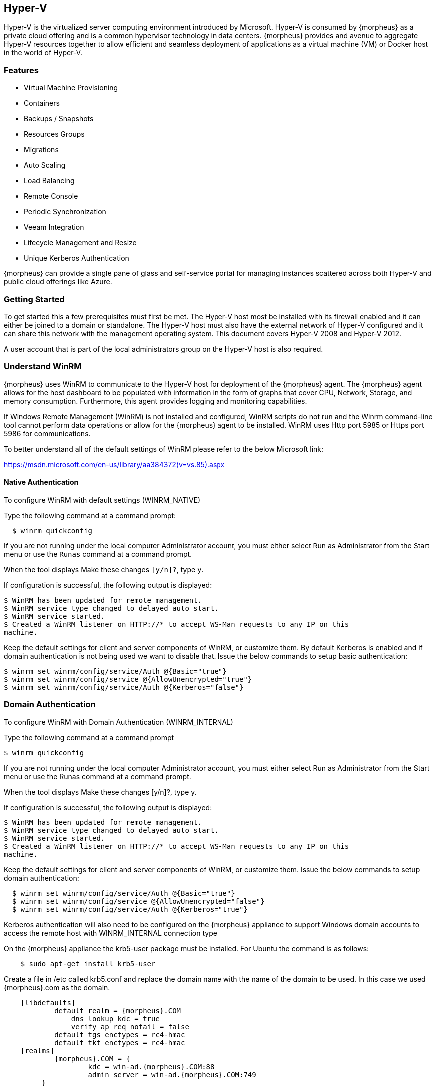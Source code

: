 
[[hyperv]]

== Hyper-V

Hyper-V is the virtualized server computing environment introduced by Microsoft. Hyper-V is consumed by {morpheus} as a private cloud offering and is a common hypervisor technology in data centers. {morpheus} provides and avenue to aggregate Hyper-V resources together to allow efficient and seamless deployment of applications as a virtual machine (VM) or Docker host in the world of Hyper-V.

=== Features

• Virtual Machine Provisioning
• Containers
• Backups / Snapshots
• Resources Groups
• Migrations
• Auto Scaling
• Load Balancing
• Remote Console
• Periodic Synchronization
• Veeam Integration
• Lifecycle Management and Resize
• Unique Kerberos Authentication

{morpheus} can provide a single pane of glass and self-service portal for managing instances scattered across both Hyper-V and public cloud offerings like Azure.

=== Getting Started

To get started this a few prerequisites must first be met. The Hyper-V host most be installed with its firewall enabled and it can either be joined to a domain or standalone. The Hyper-V host must also have the external network of Hyper-V configured and it can share this network with the management operating system. This document covers Hyper-V 2008 and Hyper-V 2012.

A user account that is part of the local administrators group on the Hyper-V host is also required.

=== Understand WinRM

{morpheus} uses WinRM to communicate to the Hyper-V host for deployment of the {morpheus} agent. The {morpheus} agent allows for the host dashboard to be populated with information in the form of graphs that cover CPU, Network, Storage, and memory consumption. Furthermore, this agent provides logging and monitoring capabilities.

If Windows Remote Management (WinRM) is not installed and configured, WinRM scripts do not run and the Winrm command-line tool cannot perform data operations or allow for the {morpheus} agent to be installed. WinRM uses Http port 5985 or Https port 5986 for communications.

To better understand all of the default settings of WinRM please refer to the below Microsoft link:

https://msdn.microsoft.com/en-us/library/aa384372(v=vs.85).aspx

==== Native Authentication

To configure WinRM with default settings (WINRM_NATIVE)

Type the following command at a command prompt:
[source,shell]
  $ winrm quickconfig

If you are not running under the local computer Administrator account, you must either select Run as Administrator from the Start menu or use the `Runas` command at a command prompt.

When the tool displays Make these changes `[y/n]?`, type `y`.

If configuration is successful, the following output is displayed:
[source,shell]
----
$ WinRM has been updated for remote management.
$ WinRM service type changed to delayed auto start.
$ WinRM service started.
$ Created a WinRM listener on HTTP://* to accept WS-Man requests to any IP on this
machine.
----

Keep the default settings for client and server components of WinRM, or customize them. By default Kerberos is enabled and if domain authentication is not being used we want to disable that. Issue the below commands to setup basic authentication:
[source,shell]
----
$ winrm set winrm/config/service/Auth @{Basic="true"}
$ winrm set winrm/config/service @{AllowUnencrypted="true"}
$ winrm set winrm/config/service/Auth @{Kerberos="false"}
----

=== Domain Authentication

To configure WinRM with Domain Authentication (WINRM_INTERNAL)

Type the following command at a command prompt

  $ winrm quickconfig

If you are not running under the local computer Administrator account, you must either select Run as Administrator from the Start menu or use the Runas command at a command prompt.

When the tool displays Make these changes [y/n]?, type y.

If configuration is successful, the following output is displayed:
[source,shell]
----
$ WinRM has been updated for remote management.
$ WinRM service type changed to delayed auto start.
$ WinRM service started.
$ Created a WinRM listener on HTTP://* to accept WS-Man requests to any IP on this
machine.
----

Keep the default settings for client and server components of WinRM, or customize them. Issue the below commands to setup domain authentication:
[source,shell]
----
  $ winrm set winrm/config/service/Auth @{Basic="true"}
  $ winrm set winrm/config/service @{AllowUnencrypted="false"}
  $ winrm set winrm/config/service/Auth @{Kerberos="true"}
----
Kerberos authentication will also need to be configured on the {morpheus} appliance to support Windows domain accounts to access the remote host with WINRM_INTERNAL connection type.

On the {morpheus} appliance the krb5-user package must be installed. For Ubuntu the command is as follows:
[source,bash]
    $ sudo apt-get install krb5-user

Create a file in /etc called krb5.conf and replace the domain name with the name of the domain to be used. In this case we used {morpheus}.com as the domain.
[source,bash]
    [libdefaults]
            default_realm = {morpheus}.COM
                dns_lookup_kdc = true
                verify_ap_req_nofail = false
            default_tgs_enctypes = rc4-hmac
            default_tkt_enctypes = rc4-hmac
    [realms]
            {morpheus}.COM = {
                    kdc = win-ad.{morpheus}.COM:88
                    admin_server = win-ad.{morpheus}.COM:749
         }
    [domain_realm]
        .{morpheus}.COM = {morpheus}.COM
            {morpheus}.COM = {morpheus}.COM

[source,bash]
    [login]
         krb4_convert = true
         krb4_get_tickets = false

After creation of the krb5.conf a keytab file is also required. See below on instructions on how to create a keytab file.
http://www.itadmintools.com/2011/07/creating-kerberos-keytab-files.html

=== Adding Hyper-V as a Private Cloud

The Hyper-V host is prepared for {morpheus} to communicated with it via WinRM so the Hyper-V private cloud is ready to be configured. Create a group and then create a {morpheus} cloud for Hyper-V. Populated the information as show in Figure 1: specific for the environment being configured.

//HV1

NOTE: The working path, vm path, and disk path should be created on the Hyper-V host by the Hyper-V administrator. If these paths are not created they will need to be setup and the Hyper-V settings will need to adjusted to reference them.

//HV2

=== Service Plans

A default set of Service Plans are created in {morpheus} for the VMware provisioning engine. These Service Plans can be considered akin to AWS Flavors or Openstack Flavors. They provide a means to set predefined tiers on memory, storage, cores, and cpu. Price tables can also be applied to these so estimated cost per virtual machine can be tracked as well as pricing for customers. By default, these options are fixed sizes but can be configured for dynamic sizing. A service plan can be configured to allow a custom user entry for memory, storage, or cpu. To configure this, simply edit an existing Service Plan tied to Hyper-V or create a new one. These all can be easily managed from the Admin | Service Plans & Pricing section.

//HV3

=== Docker

So far this document has covered how to add the Hyper-V cloud integration and has enabled users the ability to provision virtual machine based instances via the Add Instance catalog in Provisioning. Another great feature provided by {morpheus} out of the box is the ability to use Docker containers and even support multiple containers per Docker host. To do this a Docker Host must first be provisioned into Hyper-V (multiple are needed when dealing with horizontal scaling scenarios).

To provision a Docker Host simply navigate to the Cloud detail page or Infrastructure | Hosts section. From there click the + Container Host button to add a Hyper-V Docker Host. {morpheus} views a Docker host just like any other Hypervisor with the caveat being that it is used for running containerized images instead of virtualized ones. Once a Docker Host is successfully provisioned a green checkmark will appear to the right of the host marking it as available for use. In the event of a failure click into the relevant host that failed and an error explaining the failure will be displayed in red at the top.

Some common error scenarios include network connectivity. For a Docker Host to function properly, it must be able to resolve the {morpheus} appliance url which can be configured in Admin | Settings. If it is unable to resolve and negotiate with the appliance than the agent installation will fail and provisioning instructions will not be able to be issued to the host.
